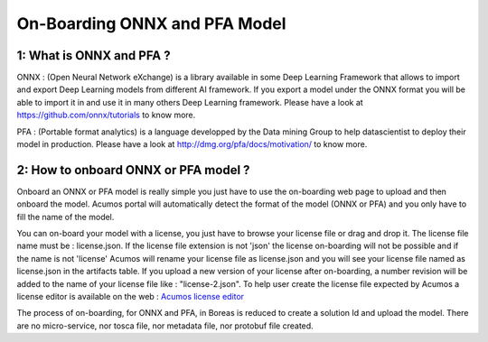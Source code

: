 .. ===============LICENSE_START=======================================================
.. Acumos CC-BY-4.0
.. ===================================================================================
.. Copyright (C) 2017-2018 AT&T Intellectual Property & Tech Mahindra. All rights reserved.
.. ===================================================================================
.. This Acumos documentation file is distributed by AT&T and Tech Mahindra
.. under the Creative Commons Attribution 4.0 International License (the "License");
.. you may not use this file except in compliance with the License.
.. You may obtain a copy of the License at
..
.. http://creativecommons.org/licenses/by/4.0
..
.. This file is distributed on an "AS IS" BASIS,
.. WITHOUT WARRANTIES OR CONDITIONS OF ANY KIND, either express or implied.
.. See the License for the specific language governing permissions and
.. limitations under the License.
.. ===============LICENSE_END=========================================================

==============================
On-Boarding ONNX and PFA Model
==============================

**1: What is ONNX and PFA ?**
-----------------------------

ONNX : (Open Neural Network eXchange) is a library available in some Deep Learning Framework that
allows to import and export Deep Learning models from different AI framework. If you export a model
under the ONNX format you will be able to import it in and use it in many others Deep Learning
framework. Please have a look at https://github.com/onnx/tutorials to know more. 

PFA : (Portable format analytics) is a language developped by the Data mining Group to help datascientist
to deploy their model in production. Please have a look at http://dmg.org/pfa/docs/motivation/ to know
more.


**2: How to onboard ONNX or PFA model ?**
-----------------------------------------

Onboard an ONNX or PFA model is really simple you just have to use the on-boarding web page to upload and
then onboard the model. Acumos portal will automatically detect the format of the model (ONNX or PFA) and
you only have to fill the name of the model. 

You can on-board your model with a license, you just have to browse your license file or drag and drop it.
The license file name must be : license.json. If the license file extension is not 'json' the license
on-boarding will not be possible and if the name is not 'license' Acumos will rename your license file as
license.json and you will see your license file named as license.json in the artifacts table. If you upload
a new version of your license after on-boarding, a number revision will be added to the name of your license
file like : "license-2.json". To help user create the license file expected by Acumos a license editor is
available on the web : `Acumos license editor <https://acumos-license-editor.stackblitz.io/#/>`_

The process of on-boarding, for ONNX and PFA, in Boreas is reduced to create a solution Id and upload the model.
There are no micro-service, nor tosca file, nor metadata file, nor protobuf file created.


.. |image0|
.. |image1| image:: ./media/HighLevelFlow.png
   :width: 6.26806in
   :height: 1.51389in
